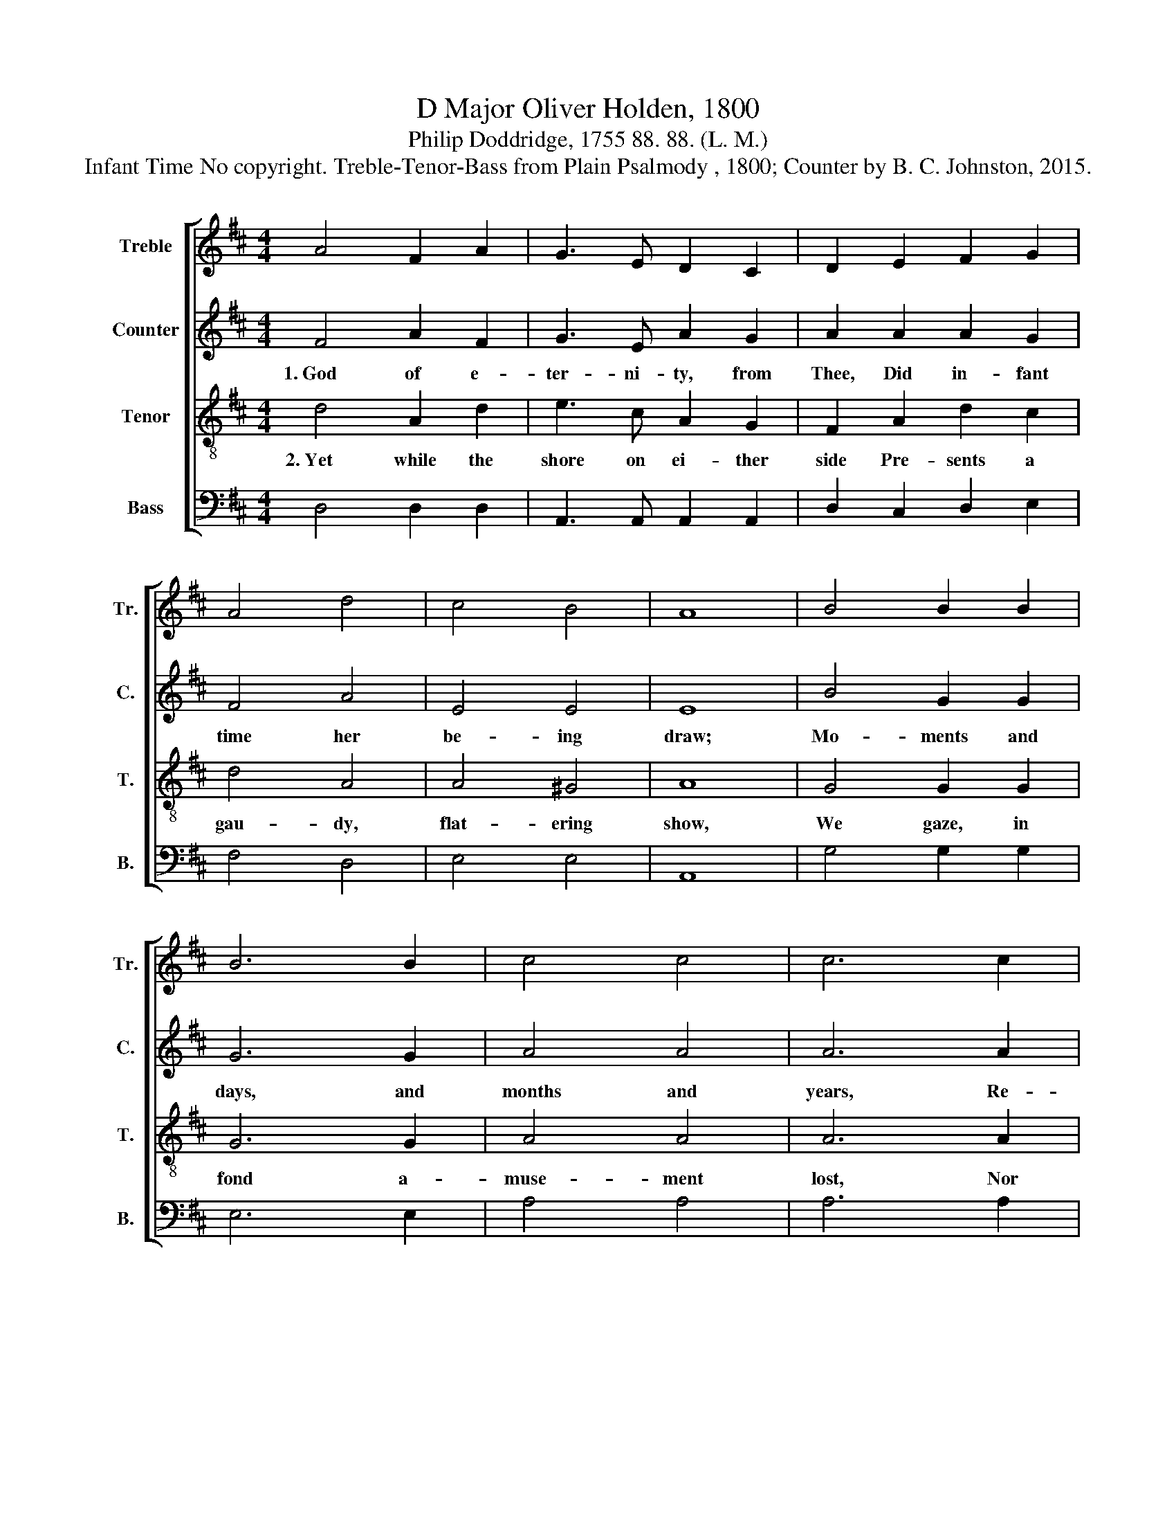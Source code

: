 X:1
T:D Major Oliver Holden, 1800
T:Philip Doddridge, 1755 88. 88. (L. M.)
T:Infant Time No copyright. Treble-Tenor-Bass from Plain Psalmody , 1800; Counter by B. C. Johnston, 2015.
%%score [ 1 2 3 4 ]
L:1/8
M:4/4
K:D
V:1 treble nm="Treble" snm="Tr."
V:2 treble nm="Counter" snm="C."
V:3 treble-8 nm="Tenor" snm="T."
V:4 bass nm="Bass" snm="B."
V:1
 A4 F2 A2 | G3 E D2 C2 | D2 E2 F2 G2 | A4 d4 | c4 B4 | A8 | B4 B2 B2 | B6 B2 | c4 c4 | c6 c2 | %10
 d3 e d2 f2 | d4 c4 | d8 | z8 | z8 | z8 | z8 | z8 | z8 | z8 | z8 | d4 A3 B | A3 F E2 G2 | %23
 (F2 G2 A2) d2 | (c2 d2 e2) c2 | A6 e2 | dcdefe dc | d8 |] %28
V:2
 F4 A2 F2 | G3 E A2 G2 | A2 A2 A2 G2 | F4 A4 | E4 E4 | E8 | B4 G2 G2 | G6 G2 | A4 A4 | A6 A2 | %10
w: 1.~God of e-|ter- ni- ty, from|Thee, Did in- fant|time her|be- ing|draw;|Mo- ments and|days, and|months and|years, Re-|
 F3 E F2 F2 | A4 G4 | A8 | z8 | z8 | z8 | z8 | F4 B2 F2 | D6 D2 | (A2 G2) (F2 E2) | F8 | F4 D3 F | %22
w: volve by Thine un-|wea- ried|law.|||||Ste- dy and|strong the|cur- * rent *|flows;|Lost in e-|
 A3 F E2 G2 | (A2 G2 F2) D2 | (E2 F2 E2) G2 | A6 G2 | F6 D2 | D8 |] %28
w: ter- ni- ty's wide|sea, * * The|bound- * * less|gulf from|which it|rose.|
V:3
 d4 A2 d2 | e3 c A2 G2 | F2 A2 d2 c2 | d4 A4 | A4 ^G4 | A8 | G4 G2 G2 | G6 G2 | A4 A4 | A6 A2 | %10
w: 2.~Yet while the|shore on ei- ther|side Pre- sents a|gau- dy,|flat- ering|show,|We gaze, in|fond a-|muse- ment|lost, Nor|
 A3 A A2 d2 | A4 G4 | F8 | A4 F2 A2 | (B2 c2 d2) cB | (A2 G2 F2) E2 | F8 | B4 F2 B2 | d6 d2 | %19
w: think to what a|world we|go.|Great Source of|wis- * * dom, *|teach * * my|heart|To know the|price of|
 (f2 e2) (d2 c2) | B8 | A4 d3 d | d3 A F2 A2 | d6 d2 | (e2 d2 c2) e2 | d6 g2 | f4 e4 | d8 |] %28
w: eve- * ry *|hour;|That time may|bear me on to|joys Be-|yond * * its|mea- sure,|and its|power.|
V:4
 D,4 D,2 D,2 | A,,3 A,, A,,2 A,,2 | D,2 C,2 D,2 E,2 | F,4 D,4 | E,4 E,4 | A,,8 | G,4 G,2 G,2 | %7
 E,6 E,2 | A,4 A,4 | A,6 A,2 | F,3 A, F,2 F,2 | A,4 A,4 | D,8 | D,4 D,2 D,2 | (G,2 A,2 B,2) A,2 | %15
 (F,2 E,2 D,2) A,,2 | D,8 | B,,4 B,,2 F,2 | B,6 B,2 | F,4 F,4 | B,,8 | D,4 D,3 D, | %22
 D,3 D, D,2 C,2 | D,6 D,2 | A,6 A,2 | F,6 G,2 | A,4 A,4 | D,8 |] %28

